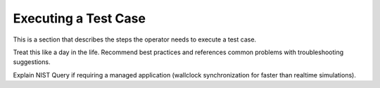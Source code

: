Executing a Test Case
=====================

This is a section that describes the steps the operator needs to execute a test case.

Treat this like a day in the life. Recommend best practices and references common problems with troubleshooting suggestions.

Explain NIST Query if requiring a managed application (wallclock synchronization for faster than realtime simulations).